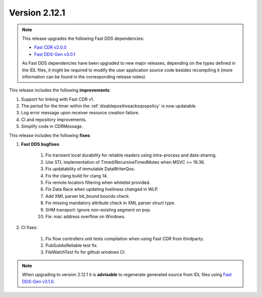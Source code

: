 Version 2.12.1
^^^^^^^^^^^^^^

.. note::

  This release upgrades the following Fast DDS dependencies:

  * `Fast CDR v2.0.0 <https://github.com/eProsima/Fast-CDR/releases/tag/v2.0.0>`_
  * `Fast DDS-Gen v3.0.1 <https://github.com/eProsima/Fast-DDS-Gen/releases/tag/v3.0.1>`_

  As Fast DDS dependencies have been upgraded to new major releases, depending on the types defined in the IDL files,
  it might be required to modify the user application source code besides recompiling it (more information can be found
  in the corresponding release notes).


This release includes the following **improvements**:

1. Support for linking with Fast CDR v1.
2. The period for the timer within the :ref:`disablepositiveacksqospolicy` is now updatable.
3. Log error message upon receiver resource creation failure.
4. CI and repository improvements.
5. Simplify code in CDRMessage.

This release includes the following **fixes**:

1. **Fast DDS bugfixes**

    1. Fix transient local durability for reliable readers using intra-process and data-sharing.
    2. Use STL implementation of Timed/RecursiveTimedMutex when MSVC >= 19.36.
    3. Fix updatability of immutable DataWriterQos.
    4. Fix the clang build for clang 14.
    5. Fix remote locators filtering when whitelist provided.
    6. Fix Data Race when updating liveliness changed in WLP.
    7. Add XML parser bit_bound bounds check.
    8. Fix missing mandatory attribute check in XML parser struct type.
    9. SHM transport: ignore non-existing segment on pop.
    10. Fix: mac address overflow on Windows.

2. CI fixes:

    1. Fix flow controllers unit tests compilation when using Fast CDR from thirdparty.
    2. PubSubAsReliable test fix.
    3. FileWatchTest fix for github windows CI.

.. note::
  When upgrading to version 2.12.1 it is **advisable** to regenerate generated source from IDL files
  using `Fast DDS-Gen v3.1.0 <https://github.com/eProsima/Fast-DDS-Gen/releases/tag/v3.1.0>`_.
